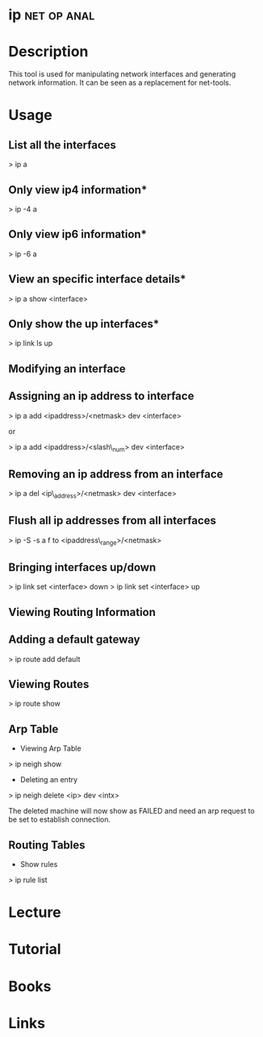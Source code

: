 #+TAGS: net op anal


* ip								:net:op:anal:
* Description
This tool is used for manipulating network interfaces and generating network information. It can be seen as a replacement for net-tools.

* Usage
** List all the interfaces
> ip a

** Only view ip4 information*
> ip -4 a

** Only view ip6 information*
> ip -6 a

** View an specific interface details*
> ip a show <interface>

** Only show the up interfaces*
> ip link ls up

** Modifying an interface
** Assigning an ip address to interface
> ip a add <ipaddress>/<netmask> dev <interface>

or

> ip a add <ipaddress>/<slash\_num> dev <interface>

** Removing an ip address from an interface
> ip a del <ip\_address>/<netmask> dev <interface>

** Flush all ip addresses from all interfaces
> ip -S -s a f to <ipaddress\_range>/<netmask>

** Bringing interfaces up/down

> ip link set <interface> down
> ip link set <interface> up

** Viewing Routing Information

** Adding a default gateway
> ip route add default 

** Viewing Routes
> ip route show

** Arp Table

+ Viewing Arp  Table
> ip neigh show

+ Deleting an entry
> ip neigh delete <ip\addr> dev <intx>

The deleted machine will now show as FAILED and need an arp request to
be set to establish connection.

** Routing Tables

+ Show rules
> ip rule list
* Lecture
* Tutorial
* Books
* Links

